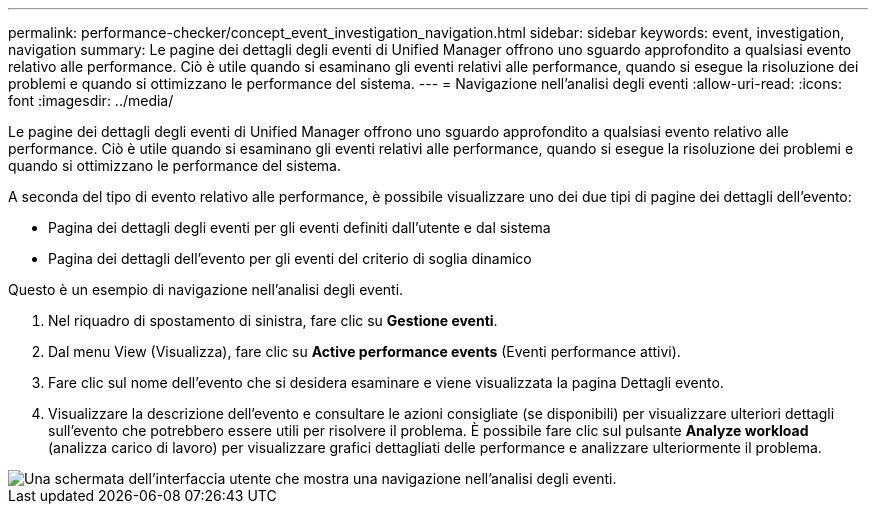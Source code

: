 ---
permalink: performance-checker/concept_event_investigation_navigation.html 
sidebar: sidebar 
keywords: event, investigation, navigation 
summary: Le pagine dei dettagli degli eventi di Unified Manager offrono uno sguardo approfondito a qualsiasi evento relativo alle performance. Ciò è utile quando si esaminano gli eventi relativi alle performance, quando si esegue la risoluzione dei problemi e quando si ottimizzano le performance del sistema. 
---
= Navigazione nell'analisi degli eventi
:allow-uri-read: 
:icons: font
:imagesdir: ../media/


[role="lead"]
Le pagine dei dettagli degli eventi di Unified Manager offrono uno sguardo approfondito a qualsiasi evento relativo alle performance. Ciò è utile quando si esaminano gli eventi relativi alle performance, quando si esegue la risoluzione dei problemi e quando si ottimizzano le performance del sistema.

A seconda del tipo di evento relativo alle performance, è possibile visualizzare uno dei due tipi di pagine dei dettagli dell'evento:

* Pagina dei dettagli degli eventi per gli eventi definiti dall'utente e dal sistema
* Pagina dei dettagli dell'evento per gli eventi del criterio di soglia dinamico


Questo è un esempio di navigazione nell'analisi degli eventi.

. Nel riquadro di spostamento di sinistra, fare clic su *Gestione eventi*.
. Dal menu View (Visualizza), fare clic su *Active performance events* (Eventi performance attivi).
. Fare clic sul nome dell'evento che si desidera esaminare e viene visualizzata la pagina Dettagli evento.
. Visualizzare la descrizione dell'evento e consultare le azioni consigliate (se disponibili) per visualizzare ulteriori dettagli sull'evento che potrebbero essere utili per risolvere il problema. È possibile fare clic sul pulsante *Analyze workload* (analizza carico di lavoro) per visualizzare grafici dettagliati delle performance e analizzare ulteriormente il problema.


image::../media/event_flow.png[Una schermata dell'interfaccia utente che mostra una navigazione nell'analisi degli eventi.]
